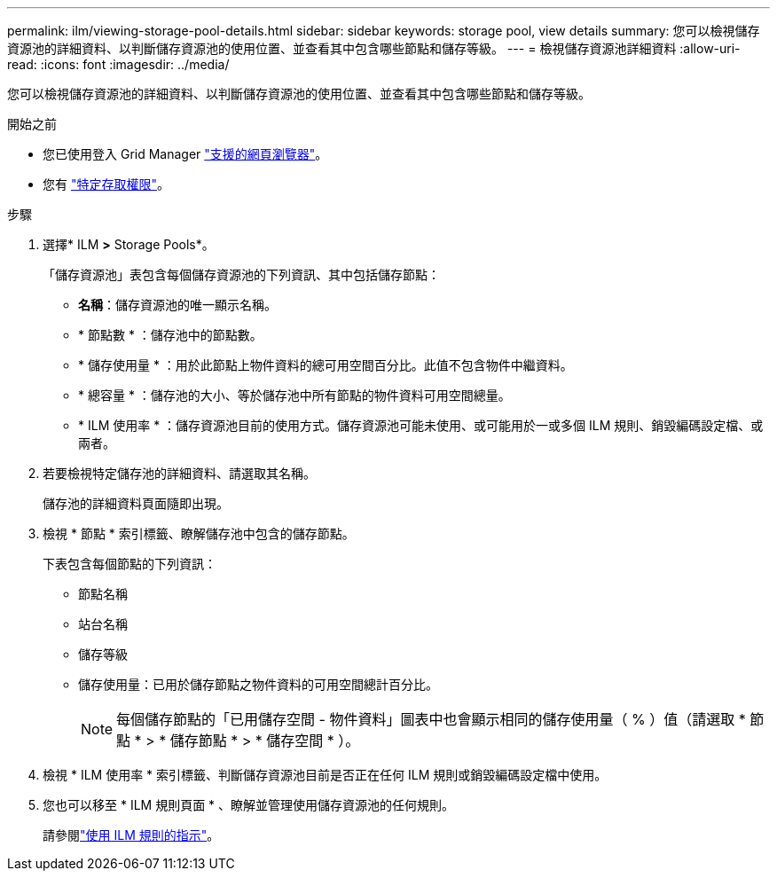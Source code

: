 ---
permalink: ilm/viewing-storage-pool-details.html 
sidebar: sidebar 
keywords: storage pool, view details 
summary: 您可以檢視儲存資源池的詳細資料、以判斷儲存資源池的使用位置、並查看其中包含哪些節點和儲存等級。 
---
= 檢視儲存資源池詳細資料
:allow-uri-read: 
:icons: font
:imagesdir: ../media/


[role="lead"]
您可以檢視儲存資源池的詳細資料、以判斷儲存資源池的使用位置、並查看其中包含哪些節點和儲存等級。

.開始之前
* 您已使用登入 Grid Manager link:../admin/web-browser-requirements.html["支援的網頁瀏覽器"]。
* 您有 link:../admin/admin-group-permissions.html["特定存取權限"]。


.步驟
. 選擇* ILM *>* Storage Pools*。
+
「儲存資源池」表包含每個儲存資源池的下列資訊、其中包括儲存節點：

+
** *名稱*：儲存資源池的唯一顯示名稱。
** * 節點數 * ：儲存池中的節點數。
** * 儲存使用量 * ：用於此節點上物件資料的總可用空間百分比。此值不包含物件中繼資料。
** * 總容量 * ：儲存池的大小、等於儲存池中所有節點的物件資料可用空間總量。
** * ILM 使用率 * ：儲存資源池目前的使用方式。儲存資源池可能未使用、或可能用於一或多個 ILM 規則、銷毀編碼設定檔、或兩者。


. 若要檢視特定儲存池的詳細資料、請選取其名稱。
+
儲存池的詳細資料頁面隨即出現。

. 檢視 * 節點 * 索引標籤、瞭解儲存池中包含的儲存節點。
+
下表包含每個節點的下列資訊：

+
** 節點名稱
** 站台名稱
** 儲存等級
** 儲存使用量：已用於儲存節點之物件資料的可用空間總計百分比。
+

NOTE: 每個儲存節點的「已用儲存空間 - 物件資料」圖表中也會顯示相同的儲存使用量（ % ）值（請選取 * 節點 * > * 儲存節點 * > * 儲存空間 * ）。



. 檢視 * ILM 使用率 * 索引標籤、判斷儲存資源池目前是否正在任何 ILM 規則或銷毀編碼設定檔中使用。
. 您也可以移至 * ILM 規則頁面 * 、瞭解並管理使用儲存資源池的任何規則。
+
請參閱link:working-with-ilm-rules-and-ilm-policies.html["使用 ILM 規則的指示"]。


